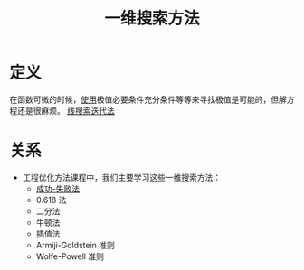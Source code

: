 #+title: 一维搜索方法
#+roam_tags: 工程优化方法
#+roam_alias:

* 定义
在函数可微的时候，[[file:20201026160625-函数寻找极值点的方法.org][使用]]极值必要条件充分条件等等来寻找极值是可能的，但解方程还是很麻烦。
[[file:20201026173435-线搜索迭代法.org][线搜索迭代法]]

* 关系
- 工程优化方法课程中，我们主要学习这些一维搜索方法：
  + [[file:20201026183613-成功_失败法.org][成功-失败法]]
  + 0.618 法
  + 二分法
  + 牛顿法
  + 插值法
  + Armiji-Goldstein 准则
  + Wolfe-Powell 准则
